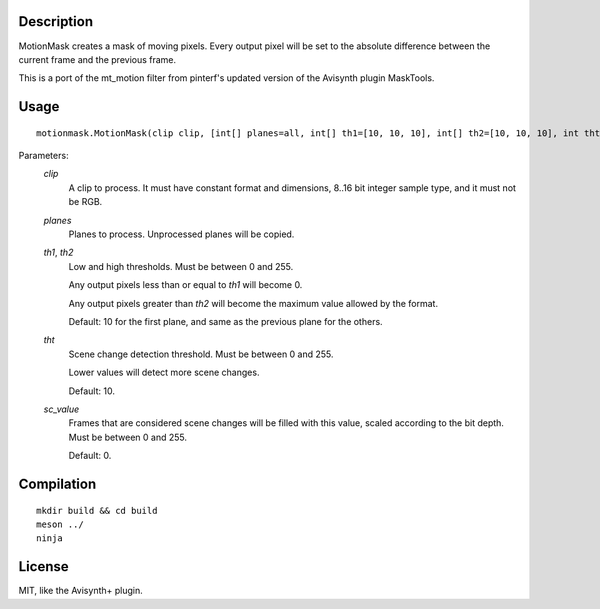Description
===========

MotionMask creates a mask of moving pixels. Every output pixel will be
set to the absolute difference between the current frame and the
previous frame.

This is a port of the mt_motion filter from pinterf's updated version
of the Avisynth plugin MaskTools.


Usage
=====
::

    motionmask.MotionMask(clip clip, [int[] planes=all, int[] th1=[10, 10, 10], int[] th2=[10, 10, 10], int tht=10, int sc_value=0])


Parameters:
    *clip*
        A clip to process. It must have constant format and dimensions,
        8..16 bit integer sample type, and it must not be RGB.

    *planes*
        Planes to process. Unprocessed planes will be copied.

    *th1*, *th2*
        Low and high thresholds. Must be between 0 and 255.
        
        Any output pixels less than or equal to *th1* will become 0.
        
        Any output pixels greater than *th2* will become the maximum
        value allowed by the format.

        Default: 10 for the first plane, and same as the previous
        plane for the others.


    *tht*
        Scene change detection threshold. Must be between 0 and 255.
        
        Lower values will detect more scene changes.

        Default: 10.

    *sc_value*
        Frames that are considered scene changes will be filled with
        this value, scaled according to the bit depth. Must be between
        0 and 255.

        Default: 0.


Compilation
===========

::

    mkdir build && cd build
    meson ../
    ninja


License
=======

MIT, like the Avisynth+ plugin.
